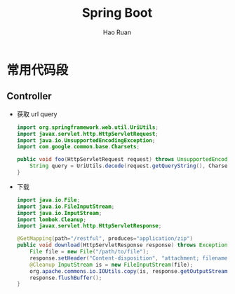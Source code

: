 #+TITLE:     Spring Boot
#+AUTHOR:    Hao Ruan
#+EMAIL:     ruanhao1116@gmail.com
#+LANGUAGE:  en
#+LINK_HOME: http://www.github.com/ruanhao
#+HTML_HEAD: <link rel="stylesheet" type="text/css" href="../css/style.css" />
#+OPTIONS:   H:2 num:nil \n:nil @:t ::t |:t ^:{} _:{} *:t TeX:t LaTeX:t
#+STARTUP:   showall


* 常用代码段

** Controller

- 获取 url query

  #+BEGIN_SRC java
    import org.springframework.web.util.UriUtils;
    import javax.servlet.http.HttpServletRequest;
    import java.io.UnsupportedEncodingException;
    import com.google.common.base.Charsets;

    public void foo(HttpServletRequest request) throws UnsupportedEncodingException {
        String query = UriUtils.decode(request.getQueryString(), Charsets.UTF_8.name());
    }
  #+END_SRC

- 下载

  #+BEGIN_SRC java
    import java.io.File;
    import java.io.FileInputStream;
    import java.io.InputStream;
    import lombok.Cleanup;
    import javax.servlet.http.HttpServletResponse;

    @GetMapping(path="/restful", produces="application/zip")
    public void download(HttpServletResponse response) throws Exception {
        File file = new File("/path/to/file");
        response.setHeader("Content-disposition", "attachment; filename="+tarFile.getName());
        @Cleanup InputStream is = new FileInputStream(file);
        org.apache.commons.io.IOUtils.copy(is, response.getOutputStream());
        response.flushBuffer();
    }
  #+END_SRC